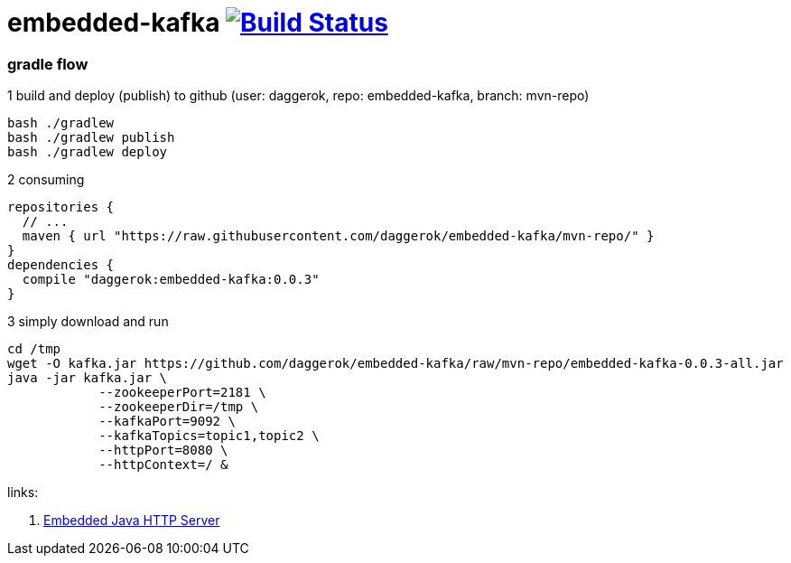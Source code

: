 = embedded-kafka image:https://travis-ci.org/daggerok/embedded-kafka.svg?branch=master["Build Status", link="https://travis-ci.org/daggerok/embedded-kafka"]

=== gradle flow

.1 build and deploy (publish) to github (user: daggerok, repo: embedded-kafka, branch: mvn-repo)
----
bash ./gradlew
bash ./gradlew publish
bash ./gradlew deploy
----

.2 consuming
[sources,groovy]
----
repositories {
  // ...
  maven { url "https://raw.githubusercontent.com/daggerok/embedded-kafka/mvn-repo/" }
}
dependencies {
  compile "daggerok:embedded-kafka:0.0.3"
}
----

.3 simply download and run
----
cd /tmp
wget -O kafka.jar https://github.com/daggerok/embedded-kafka/raw/mvn-repo/embedded-kafka-0.0.3-all.jar
java -jar kafka.jar \
            --zookeeperPort=2181 \
            --zookeeperDir=/tmp \
            --kafkaPort=9092 \
            --kafkaTopics=topic1,topic2 \
            --httpPort=8080 \
            --httpContext=/ &
----

links:

. link:http://www.javenue.info/post/java-http-server[Embedded Java HTTP Server]
